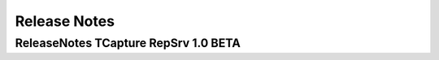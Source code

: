.. _releasenotes:

Release Notes
=============



ReleaseNotes TCapture RepSrv 1.0 BETA
------------------------------------------------




